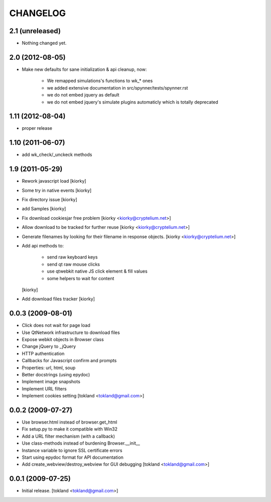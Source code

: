 CHANGELOG
============
2.1 (unreleased)
----------------

- Nothing changed yet.


2.0 (2012-08-05)
----------------

- Make new defaults for sane initialization & api cleanup, now:
        
    - We remapped simulations's functions to wk_* ones
    - we added extensive documentation in src/spynner/tests/spynner.rst
    - we do not embed jquery as default
    - we do not embed jquery's simulate plugins automaticly which is totally deprecated


1.11 (2012-08-04)
-----------------

- proper release


1.10 (2011-06-07)
-----------------

- add wk_check/_unckeck methods


1.9 (2011-05-29)
----------------

- Rework javascript load  [kiorky]
- Some try in native events [kiorky]
- Fix directory issue [kiorky]
- add Samples  [kiorky]
- Fix download cookiesjar free problem [kiorky <kiorky@cryptelium.net>]
- Allow download to be tracked for further reuse [kiorky <kiorky@cryptelium.net>]
- Generate filenames by looking for their filename in response objects. [kiorky <kiorky@cryptelium.net>]
- Add api methods to:

        - send raw keyboard keys
        - send qt raw mouse clicks
        - use qtwebkit native JS click element & fill values
        - some helpers to wait for content

  [kiorky]

- Add download files tracker [kiorky]

0.0.3 (2009-08-01)
------------------
- Click does not wait for page load
- Use QtNetwork infrastructure to download files
- Expose webkit objects in Browser class
- Change jQuery to _jQuery
- HTTP authentication
- Callbacks for Javascript confirm and prompts
- Properties: url, html, soup
- Better docstrings (using epydoc)
- Implement image snapshots
- Implement URL filters
- Implement cookies setting
  [tokland <tokland@gmail.com>]


0.0.2 (2009-07-27)
---------------------
- Use browser.html instead of browser.get_html
- Fix setup.py to make it compatible with Win32
- Add a URL filter mechanism (with a callback)
- Use class-methods instead of burdening Browser.__init__
- Instance variable to ignore SSL certificate errors
- Start using epydoc format for API documentation
- Add create_webview/destroy_webview for GUI debugging
  [tokland <tokland@gmail.com>]

0.0.1 (2009-07-25)
--------------------
- Initial release.  [tokland <tokland@gmail.com>]


.. vim:set sts=4 ts=4 ai et tw=0:
